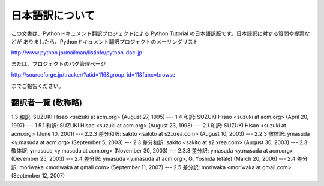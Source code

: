 日本語訳について
========================

この文書は、Pythonドキュメント翻訳プロジェクトによる Python Tutorial の日本語訳版です。日本語訳に対する質問や提案などが
ありましたら、Pythonドキュメント翻訳プロジェクトのメーリングリスト

`<http://www.python.jp/mailman/listinfo/python-doc-jp>`_

または、プロジェクトのバグ管理ページ

`<http://sourceforge.jp/tracker/?atid=116&group_id=11&func=browse>`_

までご報告ください。


翻訳者一覧 (敬称略)
-------------------

1.3 和訳: SUZUKI Hisao <suzuki at acm.org> (August 27, 1995) ---  1.4 和訳: SUZUKI
Hisao <suzuki at acm.org> (April 20, 1997) ---  1.5.1 和訳: SUZUKI Hisao <suzuki
at acm.org> (August 23, 1998) ---  2.1 和訳: SUZUKI Hisao <suzuki at acm.org>
(June 10, 2001) ---  2.2.3 差分和訳: sakito <sakito at s2.xrea.com> (August 10,
2003) ---  2.2.3 敬体訳: ymasuda <y.masuda at acm.org> (September 5, 2003)  ---
2.3 差分和訳: sakito <sakito at s2.xrea.com> (August 30, 2003) ---  2.3 敬体訳: ymasuda
<y.masuda at acm.org> (November 30, 2003) ---  2.3.3 差分訳: ymasuda <y.masuda at
acm.org> (Devember 25, 2003) ---  2.4 差分訳: ymasuda <y.masuda at acm.org>, G.
Yoshida (etale) (March 20, 2006) ---  2.4 差分訳: moriwaka <moriwaka at gmail.com>
(September 11, 2007) ---  2.5 差分訳: moriwaka <moriwaka at gmail.com> (September
12, 2007)

